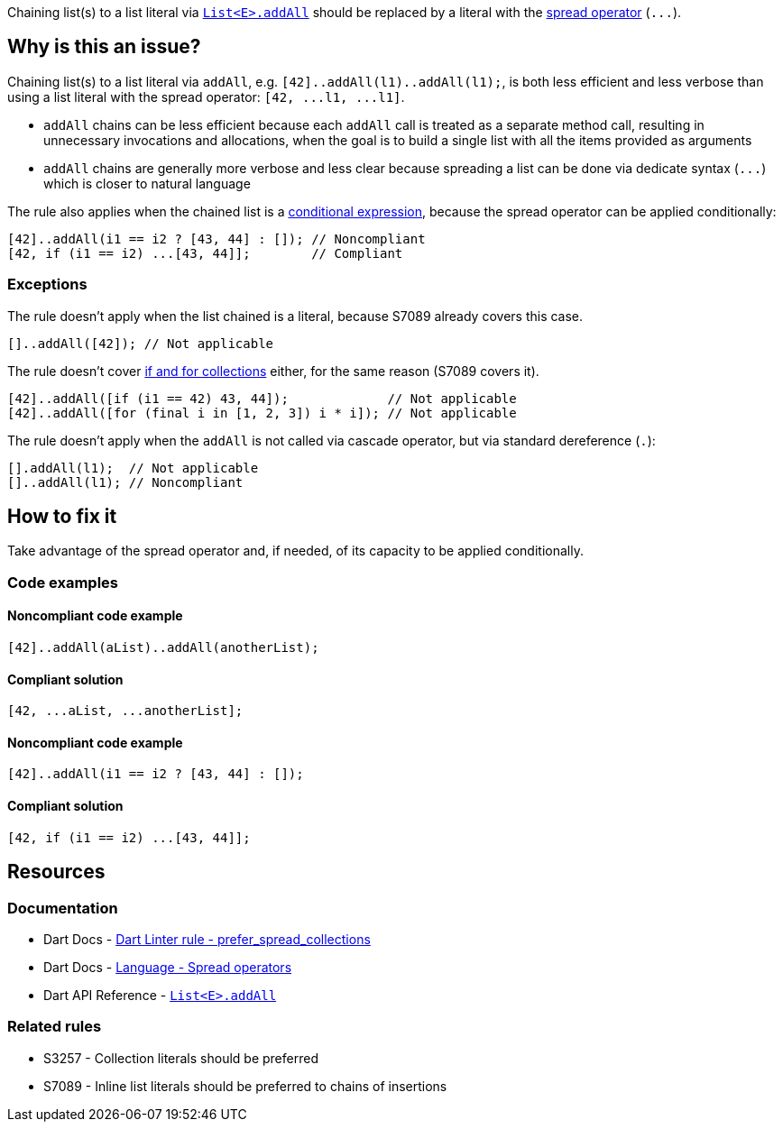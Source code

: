 Chaining list(s) to a list literal via https://api.dart.dev/stable/dart-core/List/addAll.html[`List<E>.addAll`] should be replaced by a literal with the https://dart.dev/language/operators#spread-operators[spread operator] (``++...++``).

== Why is this an issue?

Chaining list(s) to a list literal via `addAll`, e.g. ``++[42]..addAll(l1)..addAll(l1);++``, is both less efficient and less verbose than using a list literal with the spread operator: ``++[42, ...l1, ...l1]++``.

* `addAll` chains can be less efficient because each `addAll` call is treated as a separate method call, resulting in unnecessary invocations and allocations, when the goal is to build a single list with all the items provided as arguments 
* `addAll` chains are generally more verbose and less clear because spreading a list can be done via dedicate syntax (``++...++``) which is closer to natural language

The rule also applies when the chained list is a https://dart.dev/language/operators#conditional-expressions[conditional expression], because the spread operator can be applied conditionally:

[source,dart]
----
[42]..addAll(i1 == i2 ? [43, 44] : []); // Noncompliant
[42, if (i1 == i2) ...[43, 44]];        // Compliant
----

=== Exceptions

The rule doesn't apply when the list chained is a literal, because S7089 already covers this case.

[source,dart]
----
[]..addAll([42]); // Not applicable
----

The rule doesn't cover https://dart.dev/language/collections#control-flow-operators[if and for collections] either, for the same reason (S7089 covers it).

[source,dart]
----
[42]..addAll([if (i1 == 42) 43, 44]);             // Not applicable
[42]..addAll([for (final i in [1, 2, 3]) i * i]); // Not applicable
----

The rule doesn't apply when the `addAll` is not called via cascade operator, but via standard dereference (`.`):

[source,dart]
----
[].addAll(l1);  // Not applicable
[]..addAll(l1); // Noncompliant
----

== How to fix it

Take advantage of the spread operator and, if needed, of its capacity to be applied conditionally.

=== Code examples

==== Noncompliant code example

[source,dart,diff-id=1,diff-type=noncompliant]
----
[42]..addAll(aList)..addAll(anotherList);
----

==== Compliant solution

[source,dart,diff-id=1,diff-type=compliant]
----
[42, ...aList, ...anotherList];
----

==== Noncompliant code example

[source,dart,diff-id=2,diff-type=noncompliant]
----
[42]..addAll(i1 == i2 ? [43, 44] : []);
----

==== Compliant solution

[source,dart,diff-id=2,diff-type=compliant]
----
[42, if (i1 == i2) ...[43, 44]];
----

== Resources

=== Documentation

* Dart Docs - https://dart.dev/tools/linter-rules/prefer_spread_collections[Dart Linter rule - prefer_spread_collections]
* Dart Docs - https://dart.dev/language/operators#spread-operators[Language - Spread operators]
* Dart API Reference - https://api.dart.dev/stable/dart-core/List/addAll.html[`List<E>.addAll`]

=== Related rules

* S3257 - Collection literals should be preferred
* S7089 - Inline list literals should be preferred to chains of insertions

ifdef::env-github,rspecator-view[]

'''
== Implementation Specification
(visible only on this page)

=== Message

The addition of multiple elements could be inlined.

=== Highlighting

The first method invocation in the chain of `addAll` invocations.

endif::env-github,rspecator-view[]
